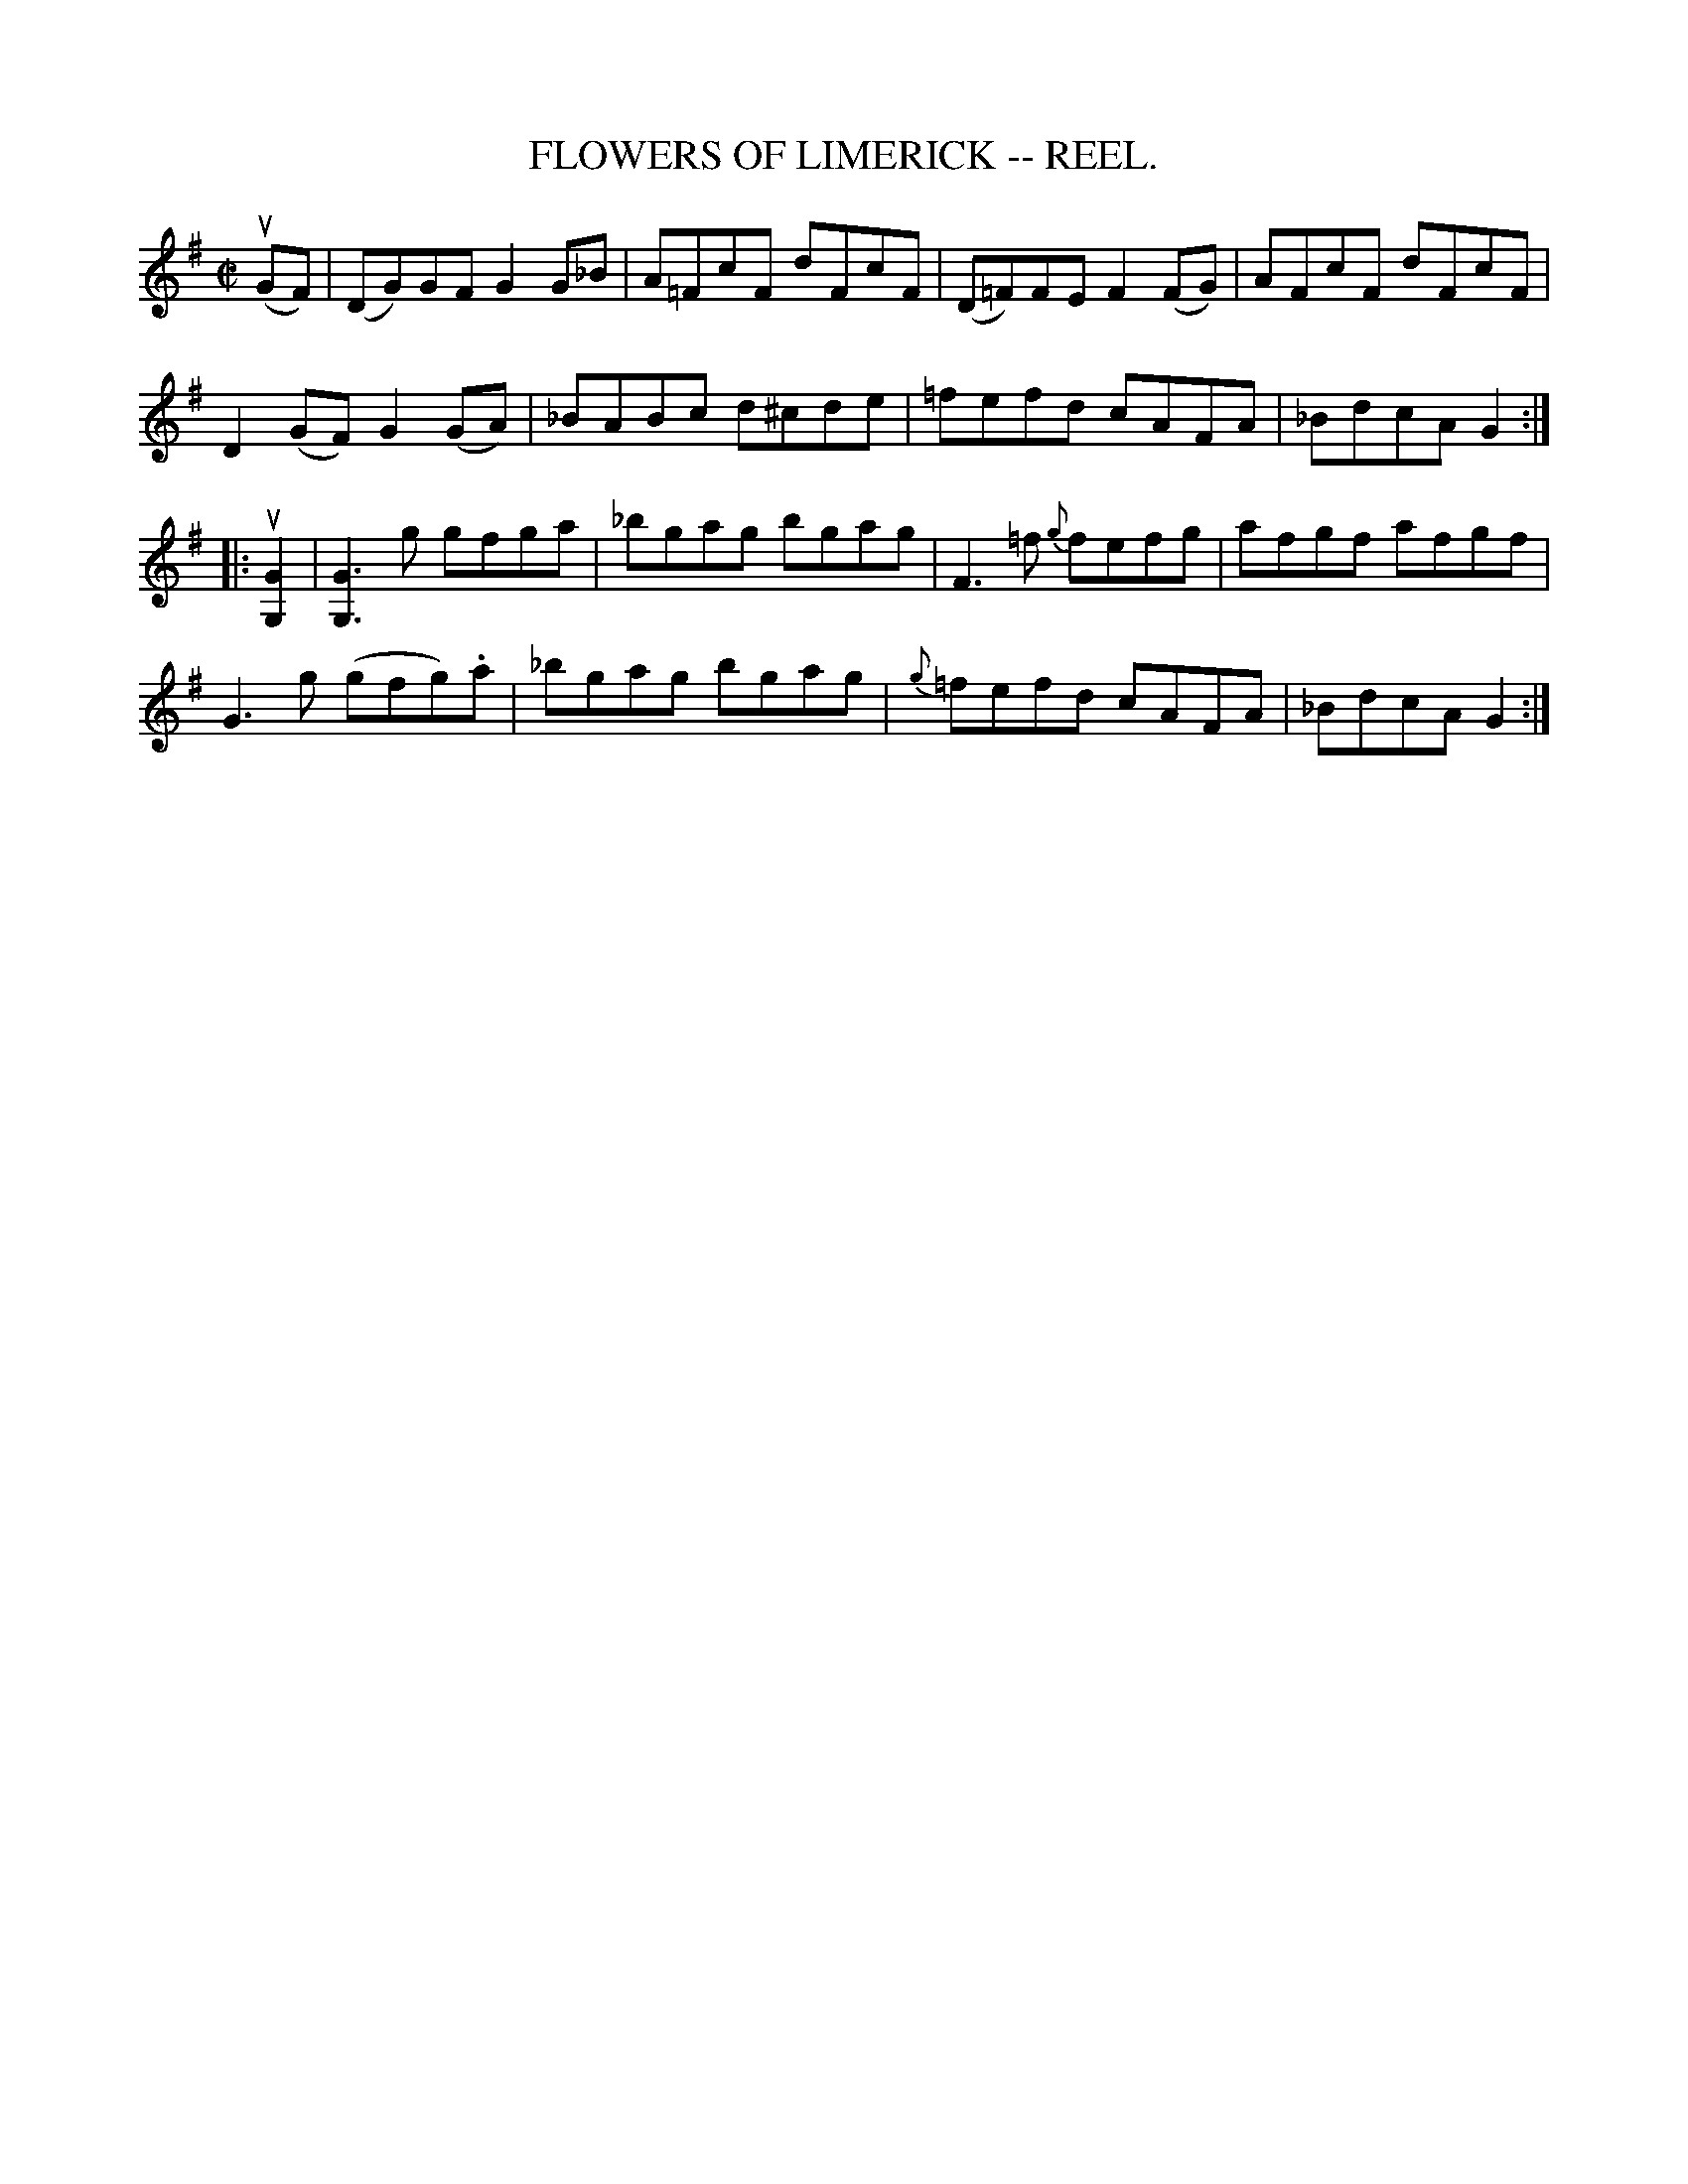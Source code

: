X:2
T:FLOWERS OF LIMERICK -- REEL.
R:reel
Z:20020507 John Walsh <walsh:mat:h.ubc.ca>
Z:version of The Bunch of Keys
M:C|
L:1/8
K:G
u(GF)|(DG)GF G2 G_B|A=FcF dFcF|(D=F)FE F2 (FG)|AFcF dFcF|
D2 (GF) G2(GA)|_BABc d^cde|=fefd cAFA|_BdcA G2:|
|:u[G2G,2]|[G3G,3] g gfga|_bgag bgag|F3 =f {g}fefg|afgf afgf|
G3 g (gfg).a|_bgag bgag|{g}=fefd cAFA|_BdcA G2:|
